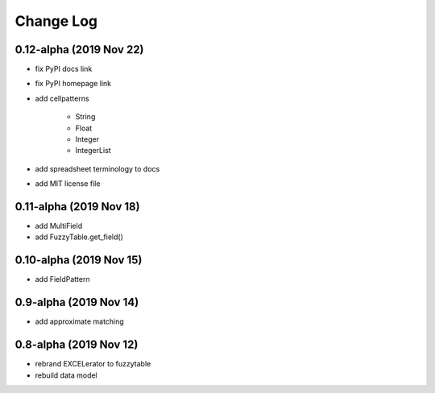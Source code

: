 ---------------------------------------
Change Log
---------------------------------------

0.12-alpha (2019 Nov 22)
---------------------------------------
- fix PyPI docs link
- fix PyPI homepage link
- add cellpatterns

    - String
    - Float
    - Integer
    - IntegerList

- add spreadsheet terminology to docs
- add MIT license file

0.11-alpha (2019 Nov 18)
---------------------------------------
- add MultiField
- add FuzzyTable.get_field()

0.10-alpha (2019 Nov 15)
---------------------------------------
- add FieldPattern

0.9-alpha (2019 Nov 14)
---------------------------------------
- add approximate matching

0.8-alpha (2019 Nov 12)
---------------------------------------
- rebrand EXCELerator to fuzzytable
- rebuild data model
